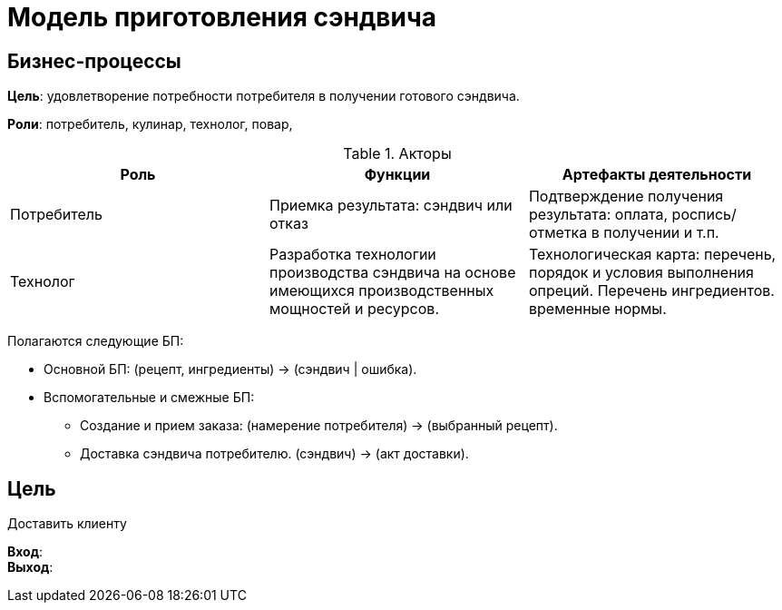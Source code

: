 = Модель приготовления сэндвича

== Бизнес-процессы
*Цель*: удовлетворение потребности потребителя в получении готового сэндвича.

*Роли*: потребитель, кулинар, технолог, повар, 

.Акторы
|===
|Роль |Функции |Артефакты деятельности

|Потребитель
|Приемка результата: сэндвич или отказ
|Подтверждение получения результата: оплата, роспись/отметка в получении и т.п.

|Технолог
|Разработка технологии производства сэндвича на основе имеющихся производственных мощностей и ресурсов.
|Технологическая карта: перечень, порядок и условия выполнения опреций. Перечень ингредиентов. временные нормы.
|===

Полагаются следующие БП:

* Основной БП: (рецепт, ингредиенты) -> (сэндвич | ошибка).
* Вспомогательные и смежные БП:
** Создание и прием заказа: (намерение потребителя) -> (выбранный рецепт).
** Доставка сэндвича потребителю. (сэндвич) -> (акт доставки).

== Цель
Доставить клиенту

*Вход*: +
*Выход*: +



